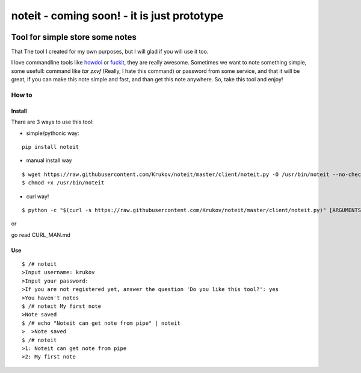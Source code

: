 ======================================
noteit  - coming soon! - it is just prototype
======================================

.. image:: https://travis-ci.org/Krukov/noteit.svg?branch=master
    :target: https://travis-ci.org/Krukov/noteit
.. image:: https://img.shields.io/coveralls/Krukov/noteit.svg
    :target: https://coveralls.io/r/Krukov/noteit

--------------------------------
Tool for simple store some notes
--------------------------------

That The tool I created for my own purposes, but I will glad if you will use it too.

I love commandline tools like `howdoi <https://github.com/gleitz/howdoi>`_ or `fuckit <https://github.com/ajalt/fuckitpy>`_, they are really awesome.
Sometimes we want to note something simple, some usefull: command like *tar zxvf* (Really, I hate this command) or password from some service, and that it will be great, if you can make this note simple and fast, and than get this note anywhere. So, take this tool and enjoy!


How to
=================

Install
-----------------


Thare are 3 ways to use this tool:

* simple/pythonic way:

::

	pip install noteit

* manual install way 

::

	$ wget https://raw.githubusercontent.com/Krukov/noteit/master/client/noteit.py -O /usr/bin/noteit --no-check-certificate
	$ chmod +x /usr/bin/noteit



* curl way!

::

	$ python -c "$(curl -s https://raw.githubusercontent.com/Krukov/noteit/master/client/noteit.py)" [ARGUMENTS]


or 

go read CURL_MAN.md


Use
------------

::

	$ /# noteit 
	>Input username: krukov
	>Input your password: 
	>If you are not registered yet, answer the question 'Do you like this tool?': yes
	>You haven't notes
	$ /# noteit My first note
	>Note saved
	$ /# echo "Noteit can get note from pipe" | noteit 
	>  >Note saved
	$ /# noteit 
	>1: Noteit can get note from pipe
	>2: My first note
